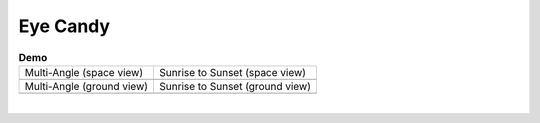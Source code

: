 =========
Eye Candy
=========

.. list-table:: **Demo**

    * - Multi-Angle (space view)

      - Sunrise to Sunset (space view)

    * - .. image:: /_assets/multi-angle_space.gif

      - .. image:: /_assets/sunrise-sunset_space.gif

    * - Multi-Angle (ground view)

      - Sunrise to Sunset (ground view)

    * - .. image:: /_assets/multi-angle_ground.gif

      - .. image:: /_assets/sunrise-sunset_ground.gif

|
